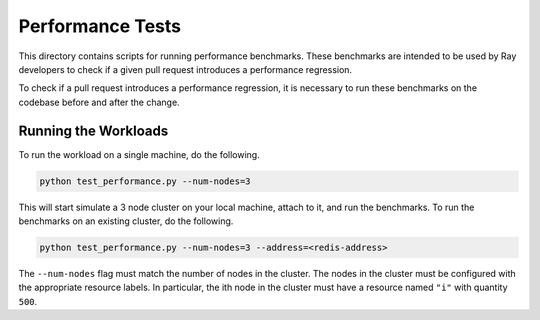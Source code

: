 Performance Tests
=================

This directory contains scripts for running performance benchmarks. These
benchmarks are intended to be used by Ray developers to check if a given pull
request introduces a performance regression.

To check if a pull request introduces a performance regression, it is necessary
to run these benchmarks on the codebase before and after the change.

Running the Workloads
---------------------

To run the workload on a single machine, do the following.

.. code-block:: bash

    python test_performance.py --num-nodes=3

This will start simulate a 3 node cluster on your local machine, attach to it,
and run the benchmarks. To run the benchmarks on an existing cluster, do the
following.

.. code-block:: bash

    python test_performance.py --num-nodes=3 --address=<redis-address>

The ``--num-nodes`` flag must match the number of nodes in the cluster. The
nodes in the cluster must be configured with the appropriate resource labels. In
particular, the ith node in the cluster must have a resource named ``"i"``
with quantity ``500``.
